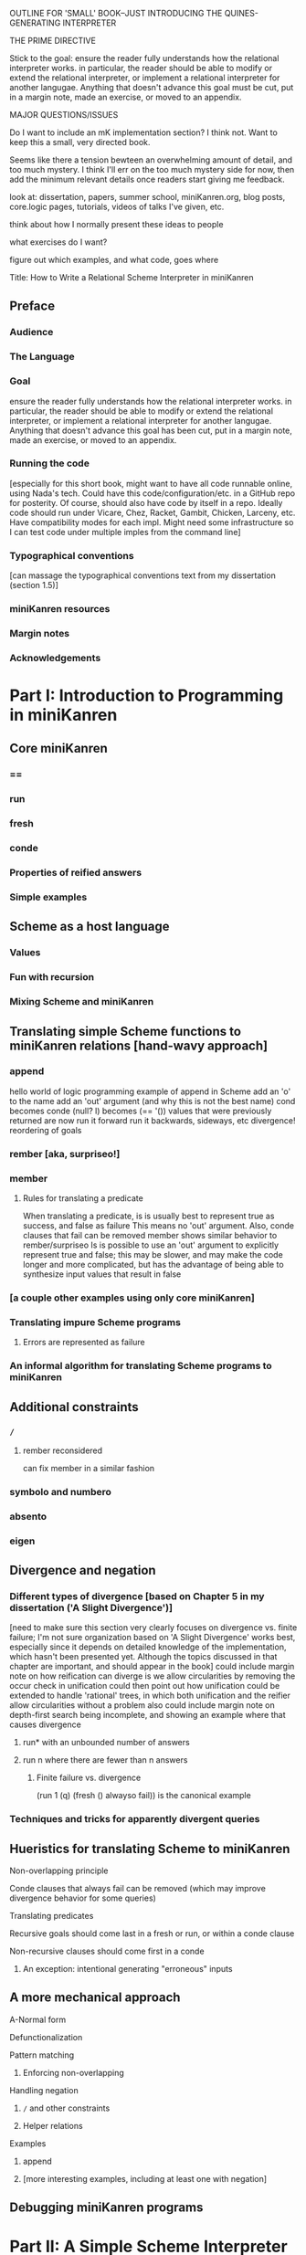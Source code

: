 OUTLINE FOR 'SMALL' BOOK--JUST INTRODUCING THE QUINES-GENERATING INTERPRETER

THE PRIME DIRECTIVE

Stick to the goal: ensure the reader fully understands how the
relational interpreter works.  in particular, the reader should be
able to modify or extend the relational interpreter, or implement a
relational interpreter for another langugae.  Anything that doesn't
advance this goal must be cut, put in a margin note, made an exercise,
or moved to an appendix.

MAJOR QUESTIONS/ISSUES

Do I want to include an mK implementation section?  I think not.  Want
to keep this a small, very directed book.

Seems like there a tension bewteen an overwhelming amount of detail,
and too much mystery.  I think I'll err on the too much mystery side
for now, then add the minimum relevant details once readers start
giving me feedback.



look at: dissertation, papers, summer school, miniKanren.org, blog
posts, core.logic pages, tutorials, videos of talks I've given, etc.

think about how I normally present these ideas to people

what exercises do I want?

figure out which examples, and what code, goes where



Title:
How to Write a Relational Scheme Interpreter in miniKanren


** Preface
*** Audience
*** The Language
*** Goal
ensure the reader fully understands how the relational interpreter
works.  in particular, the reader should be able to modify or extend
the relational interpreter, or implement a relational interpreter for
another langugae.  Anything that doesn't advance this goal has been
cut, put in a margin note, made an exercise, or moved to an appendix.
*** Running the code
[especially for this short book, might want to have all code runnable
online, using Nada's tech.  Could have this code/configuration/etc. in
a GitHub repo for posterity.  Of course, should also have code by
itself in a repo.  Ideally code should run under Vicare, Chez, Racket,
Gambit, Chicken, Larceny, etc.  Have compatibility modes for each
impl.  Might need some infrastructure so I can test code under
multiple imples from the command line]
*** Typographical conventions
[can massage the typographical conventions text from my dissertation (section 1.5)]
*** miniKanren resources
*** Margin notes
*** Acknowledgements
* Part I: Introduction to Programming in miniKanren
** Core miniKanren
*** ==
*** run
*** fresh
*** conde
*** Properties of reified answers
*** Simple examples
** Scheme as a host language
*** Values
*** Fun with recursion
*** Mixing Scheme and miniKanren
** Translating simple Scheme functions to miniKanren relations [hand-wavy approach]
*** append
hello world of logic programming
example of append in Scheme
add an 'o' to the name
add an 'out' argument (and why this is not the best name)
cond becomes conde
(null? l) becomes (== '())
values that were previously returned are now
run it forward
run it backwards, sideways, etc
divergence!
reordering of goals
*** rember [aka, surpriseo!]
*** member
**** Rules for translating a predicate
When translating a predicate, is is usually best to represent true as success, and false as failure
This means no 'out' argument.  Also, conde clauses that fail can be removed
member shows similar behavior to rember/surpriseo
Is is possible to use an 'out' argument to explicitly represent true and false;
this may be slower, and may make the code longer and more complicated, but has 
the advantage of being able to synthesize input values that result in false
*** [a couple other examples using only core miniKanren]
*** Translating impure Scheme programs
**** Errors are represented as failure
*** An informal algorithm for translating Scheme programs to miniKanren
** Additional constraints
*** =/=
**** rember reconsidered
can fix member in a similar fashion
*** symbolo and numbero
*** absento
*** eigen
** Divergence and negation
*** Different types of divergence [based on Chapter 5 in my dissertation ('A Slight Divergence')]
[need to make sure this section very clearly focuses on divergence vs. finite failure;  I'm not sure organization based on 'A Slight Divergence' works best, especially since it depends on detailed knowledge of the implementation, which hasn't been presented yet.  Although the topics discussed in that chapter are important, and should appear in the book]
could include margin note on how reification can diverge is we allow circularities by removing the occur check in unification
could then point out how unification could be extended to handle 'rational' trees, in which both unification and the reifier allow circularities without a problem
also could include margin note on depth-first search being incomplete, and showing an example where that causes divergence
**** run* with an unbounded number of answers
**** run n where there are fewer than n answers
***** Finite failure vs. divergence
(run 1 (q) (fresh () alwayso fail)) is the canonical example
*** Techniques and tricks for apparently divergent queries
** Hueristics for translating Scheme to miniKanren
**** Non-overlapping principle
**** Conde clauses that always fail can be removed (which may improve divergence behavior for some queries)
**** Translating predicates
**** Recursive goals should come last in a fresh or run, or within a conde clause
**** Non-recursive clauses should come first in a conde
***** An exception: intentional generating "erroneous" inputs
** A more mechanical approach
**** A-Normal form
**** Defunctionalization
**** Pattern matching
***** Enforcing non-overlapping
**** Handling negation
***** =/= and other constraints
***** Helper relations
**** Examples
***** append
***** [more interesting examples, including at least one with negation]
** Debugging miniKanren programs

* Part II: A Simple Scheme Interpreter in Scheme
** Lexical scope
*** Free & Bound Variables
*** Lexical Environments
** A Simple Scheme Interpreter
* Part III: Writing an Interpreter in Relational Style
** Relational Scheme interpreter
*** (I love you)
*** Generating Quines, Twines and Thrines
